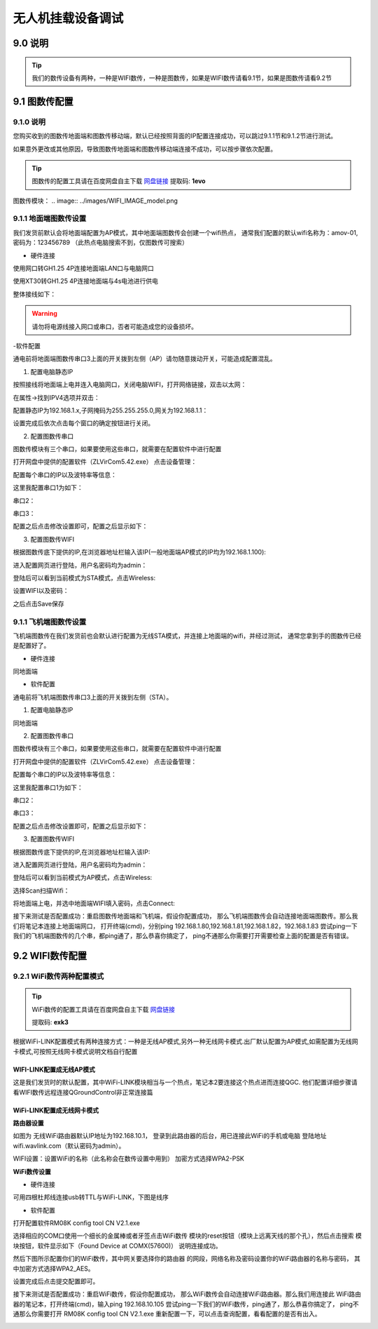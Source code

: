 .. 无人机挂载设备调试:

=====================================
无人机挂载设备调试
=====================================

9.0 说明
========

.. tip::

    我们的数传设备有两种，一种是WIFI数传，一种是图数传，如果是WIFI数传请看9.1节，如果是图数传请看9.2节

9.1 图数传配置
===================

9.1.0 说明
---------------
您购买收到的图数传地面端和图数传移动端，默认已经按照背面的IP配置连接成功，可以跳过9.1.1节和9.1.2节进行测试。

如果意外更改或其他原因，导致图数传地面端和图数传移动端连接不成功，可以按步骤依次配置。

.. tip::

    图数传的配置工具请在百度网盘自主下载
    `网盘链接 <https://pan.baidu.com/s/1jmf89LwA5vBB8o1Pp69DnQ>`__
    提取码: **1evo**

图数传模块：
.. image:: ../images/WIFI_IMAGE_model.png

9.1.1 地面端图数传设置
-----------------------

.. image:: ../images/wifi_land.JPG

我们发货前默认会将地面端配置为AP模式，其中地面端图数传会创建一个wifi热点，
通常我们配置的默认wifi名称为：amov-01,密码为：123456789 （此热点电脑搜索不到，仅图数传可搜索）


- 硬件连接


使用网口转GH1.25 4P连接地面端LAN口与电脑网口

.. image:: ../images/LAN_To_4Pin.JPG

.. image:: ../images/WIfi_Lan.png

使用XT30转GH1.25 4P连接地面端与4s电池进行供电

.. image:: ../images/XT30To4P.JPG

.. image:: ../images/Wifi_Power.png

整体接线如下：

.. image:: ../images/Wifi_Connect.png

.. warning::

    请勿将电源线接入网口或串口，否者可能造成您的设备损坏。


-软件配置

通电前将地面端图数传串口3上面的开关拨到左侧（AP）请勿随意拨动开关，可能造成配置混乱。

.. image:: ../images/Wifi_Ap.png

1. 配置电脑静态IP

按照接线将地面端上电并连入电脑网口，关闭电脑WIFI，打开网络链接，双击以太网：

.. image:: ../images/WIfi_NetWork1.png

在属性->找到IPV4选项并双击：

.. image:: ../images/Wifi_NetWork2.png

配置静态IP为192.168.1.x,子网掩码为255.255.255.0,网关为192.168.1.1：

.. image:: ../images/Wifi_NetWork3.png

设置完成后依次点击每个窗口的确定按钮进行关闭。

2. 配置图数传串口

图数传模块有三个串口，如果要使用这些串口，就需要在配置软件中进行配置

打开网盘中提供的配置软件（ZLVirCom5.42.exe）
点击设备管理：

.. image:: ../images/Wifi_VIr1.png

配置每个串口的IP以及波特率等信息： 

.. image:: ../images/Wifi_Vir2.png

这里我配置串口1为如下：

.. image:: ../images/Wifi_Urt_Conf1.png

串口2：

.. image:: ../images/Wifi_Urt_Conf2.png

串口3：

.. image:: ../images/Wifi_Urt_Conf3.png

配置之后点击修改设置即可，配置之后显示如下：

.. image:: ../images/Wifi_Urt_Conf4.png

3. 配置图数传WIFI

根据图数传底下提供的IP,在浏览器地址栏输入该IP(一般地面端AP模式的IP均为192.168.1.100):

.. image:: ../images/Wifi_Conf1.JPG

进入配置网页进行登陆，用户名密码均为admin：

.. image:: ../images/Wifi_Conf2.JPG

登陆后可以看到当前模式为STA模式，点击Wireless:

.. image:: ../images/Wifi_Conf3.JPG

设置WIFI以及密码：

.. image:: ../images/Wifi_Conf4.JPG

之后点击Save保存



9.1.1 飞机端图数传设置
-----------------------

.. image:: ../images/Wifi_Air.png

飞机端图数传在我们发货前也会默认进行配置为无线STA模式，并连接上地面端的wifi，并经过测试，
通常您拿到手的图数传已经是配置好了。

- 硬件连接

同地面端


- 软件配置


通电前将飞机端图数传串口3上面的开关拨到左侧（STA）。

.. image:: ../images/Wifi_Sta.JPG

1. 配置电脑静态IP

同地面端

2. 配置图数传串口

图数传模块有三个串口，如果要使用这些串口，就需要在配置软件中进行配置

.. image:: ../images/Wifi_Urt.JPG

打开网盘中提供的配置软件（ZLVirCom5.42.exe）
点击设备管理：

.. image:: ../images/Wifi_VIr1.png

配置每个串口的IP以及波特率等信息： 

.. image:: ../images/Wifi_Vir2.png

这里我配置串口1为如下：

.. image:: ../images/Wifi_Urt_Conf5.png

串口2：

.. image:: ../images/Wifi_Urt_Conf6.png

串口3：

.. image:: ../images/Wifi_Urt_Conf9.png

配置之后点击修改设置即可，配置之后显示如下：

.. image:: ../images/Wifi_Urt_Conf8.png

3. 配置图数传WIFI

根据图数传底下提供的IP,在浏览器地址栏输入该IP:

.. image:: ../images/Wifi_Sta_Ip.png

进入配置网页进行登陆，用户名密码均为admin：

.. image:: ../images/Wifi_Sta_Conf1.png

登陆后可以看到当前模式为AP模式，点击Wireless:

.. image:: ../images/Wifi_Sta_Conf2.png

选择Scan扫描Wifi：

.. image:: ../images/Wifi_Sta_Conf3.png

将地面端上电，并选中地面端WIFI填入密码，点击Connect:

.. image:: ../images/Wifi_Sta_Conf4.png



接下来测试是否配置成功：重启图数传地面端和飞机端，假设你配置成功，
那么飞机端图数传会自动连接地面端图数传。那么我们将笔记本连接上地面端网口，
打开终端(cmd)，分别ping 192.168.1.80,192.168.1.81,192.168.1.82，192.168.1.83
尝试ping一下我们的飞机端图数传的几个串，都ping通了，那么恭喜你搞定了，
ping不通那么你需要打开需要检查上面的配置是否有错误。 

.. image:: ../images/Ping_Sucess.png


9.2 WIFI数传配置
===================

9.2.1 WiFi数传两种配置模式
--------------------------

.. tip::

    WiFi数传的配置工具请在百度网盘自主下载
    `网盘链接 <https://pan.baidu.com/s/1t1zp2y1ikBSsJC8DNLjY_g>`_
    
    提取码: **exk3**

根据WiFi-LINK配置模式有两种连接方式：一种是无线AP模式,另外一种无线网卡模式.出厂默认配置为AP模式,如需配置为无线网卡模式,可按照无线网卡模式说明文档自行配置

WIFI-LINK配置成无线AP模式
"""""""""""""""""""""""""""""""

.. image:: ../images/XBEE_AP_mode.png

这是我们发货时的默认配置，其中WiFi-LINK模块相当与一个热点，笔记本2要连接这个热点进而连接QGC.
他们配置详细步骤请看WIFI数传远程连接QGroundControl非正常连接篇

WiFi-LINK配置成无线网卡模式
""""""""""""""""""""""""""""""""

.. image:: ../images/XBEE_WLAN_mode.png

**路由器设置**

如图为 无线WiFi路由器默认IP地址为192.168.10.1，
登录到此路由器的后台，用已连接此WiFi的手机或电脑
登陆地址wifi.wavlink.com（默认密码为admin）。

WIFI设置：设置WiFi的名称（此名称会在数传设置中用到）
加密方式选择WPA2-PSK

.. image:: ../images/WLAN_picture.jpg

.. image:: ../images/WIFI_setting.png

**WiFi数传设置**

-   硬件连接

.. image:: ../images/WIFI_USB_TTL.png

.. image:: ../images/WIFI_connect_computer.png

可用四根杜邦线连接usb转TTL与WiFi-LINK，下图是线序

.. image:: ../images/WIFI_USB_TTL_connect.jpg

-   软件配置

打开配置软件RM08K config tool CN V2.1.exe

.. image:: ../images/WIFI_RM08K_config.png

选择相应的COM口使用一个细长的金属棒或者牙签点击WiFi数传
模块的reset按钮（模块上远离天线的那个孔），然后点击搜索
模块按钮，软件显示如下（Found Device at COMX(57600)）
说明连接成功。

.. image:: ../images/WIFI_RM08K_serch_uart.png

然后下图所示配置你们的WiFi数传，其中网关要选择你的路由器
的网段，网络名称及密码设置你的WiFi路由器的名称与密码，
其中加密方式选择WPA2_AES。

设置完成后点击提交配置即可。

接下来测试是否配置成功：重启WiFi数传，假设你配置成功，
那么WiFi数传会自动连接WiFi路由器。那么我们用连接此
WiFi路由器的笔记本，打开终端(cmd)，输入ping 192.168.10.105 
尝试ping一下我们的WiFi数传，ping通了，那么恭喜你搞定了，
ping不通那么你需要打开 RM08K config tool CN V2.1.exe 
重新配置一下，可以点击查询配置，看看配置的是否有出入。

.. image:: ../images/WIFI_RM08K_set_success.png


